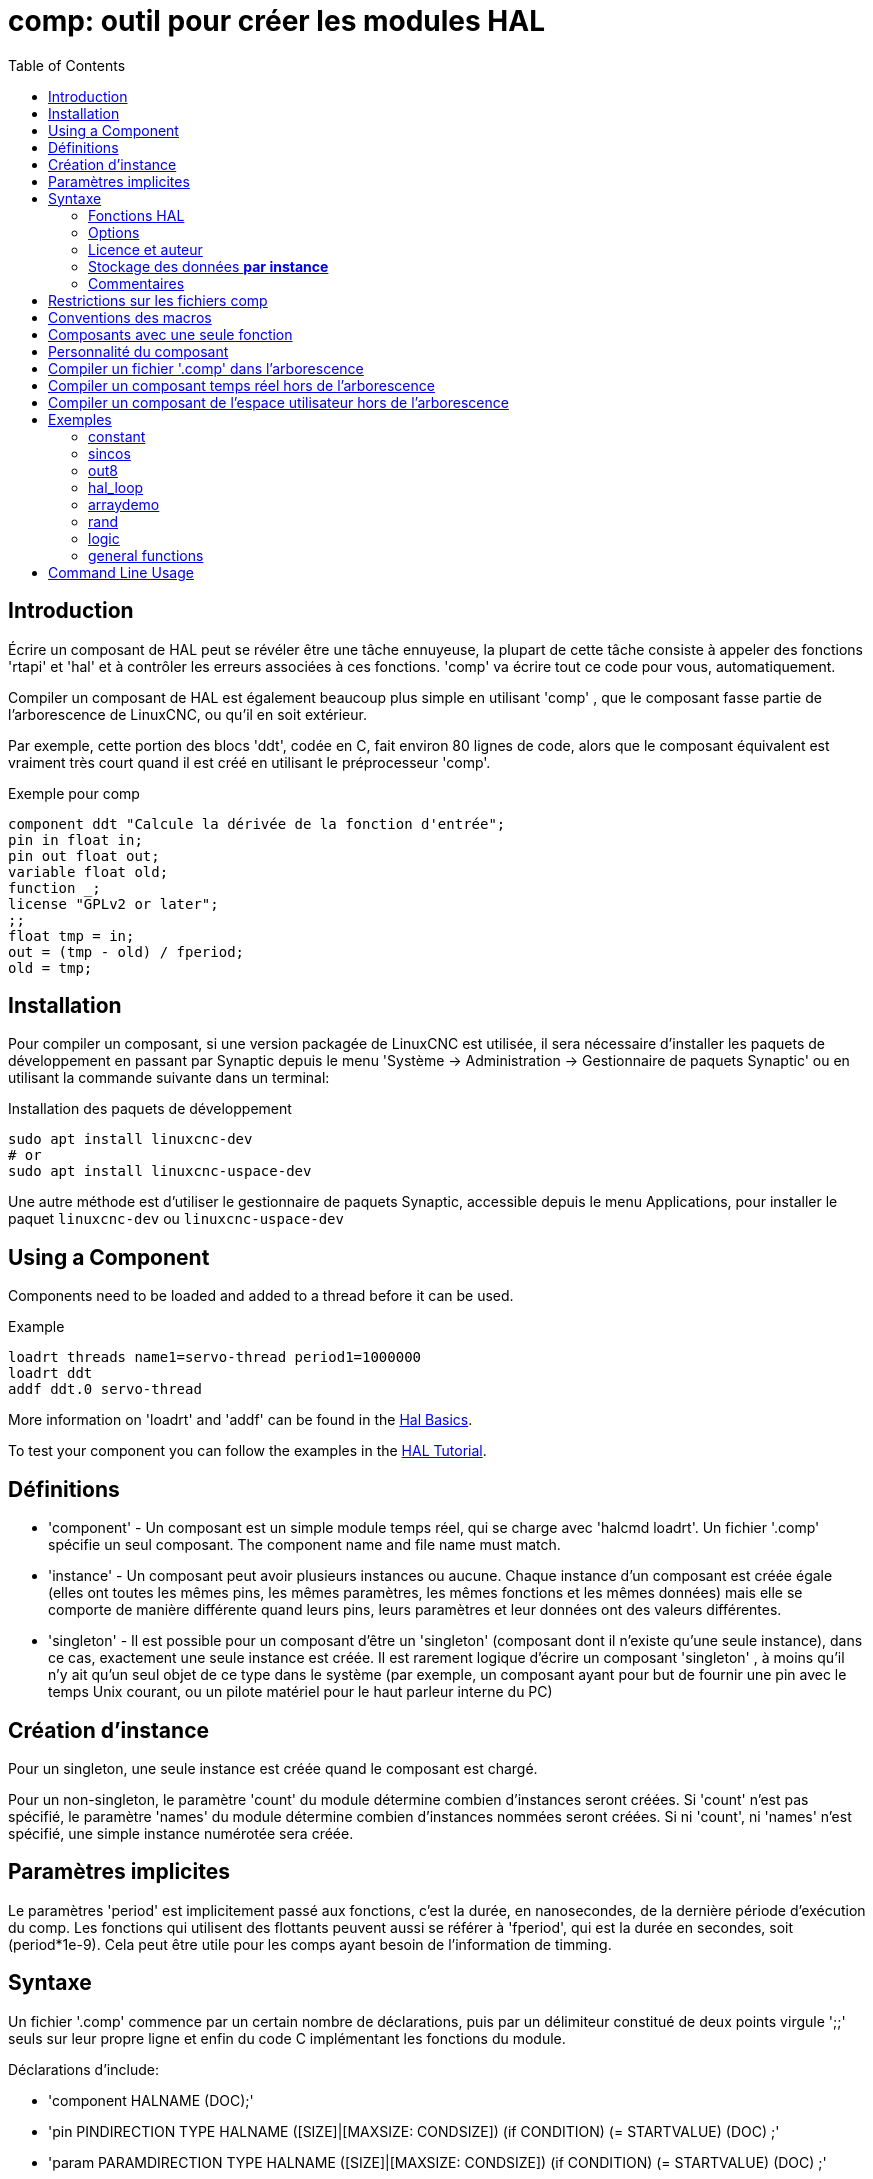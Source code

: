 :lang: fr
:toc:

[[cha:comp-hal-component-generator]]
= comp: outil pour créer les modules HAL(((HAL Component Generator)))

== Introduction

Écrire un composant de HAL peut se révéler être une tâche ennuyeuse,
la plupart de cette tâche consiste à appeler des fonctions 'rtapi' et
'hal' et à contrôler les erreurs associées à ces fonctions. 'comp' va écrire tout ce code pour vous, automatiquement.

Compiler un composant de HAL est également beaucoup plus simple en
utilisant 'comp' , que le composant fasse partie de l'arborescence de LinuxCNC, ou qu'il en soit extérieur.

Par exemple, cette portion des blocs 'ddt', codée en C, fait environ 80 lignes
de code, alors que le composant équivalent est vraiment très court quand il est
créé en utilisant le préprocesseur 'comp'.

[[code:exemple-comp]]
.Exemple pour comp
----
component ddt "Calcule la dérivée de la fonction d'entrée";
pin in float in;
pin out float out;
variable float old;
function _;
license "GPLv2 or later";
;;
float tmp = in;
out = (tmp - old) / fperiod;
old = tmp;
----

== Installation

Pour compiler un composant, si une version packagée de LinuxCNC est utilisée, il sera nécessaire
d'installer les paquets de développement en passant par Synaptic depuis le menu
'Système → Administration → Gestionnaire de paquets Synaptic' ou en utilisant la commande suivante dans un terminal:

.Installation des paquets de développement
----
sudo apt install linuxcnc-dev
# or
sudo apt install linuxcnc-uspace-dev
----

Une autre méthode est d'utiliser le gestionnaire de paquets Synaptic,
accessible depuis le menu Applications, pour installer le paquet
`linuxcnc-dev` ou `linuxcnc-uspace-dev`

== Using a Component

Components need to be loaded and added to a thread before it can be used.

.Example
----
loadrt threads name1=servo-thread period1=1000000
loadrt ddt
addf ddt.0 servo-thread
----

More information on 'loadrt' and 'addf' can be found in the
<<cha:basic-hal-reference,Hal Basics>>.

To test your component you can follow the examples in the
<<cha:hal-tutorial,HAL Tutorial>>.

== Définitions

* 'component' - Un composant est un simple module temps réel, qui se charge avec
  'halcmd loadrt'. Un fichier '.comp' spécifie un seul composant. The component
  name and file name must match.

* 'instance' - Un composant peut avoir plusieurs instances ou aucune. Chaque
  instance d'un composant est créée égale (elles ont toutes les mêmes pins, les
  mêmes paramètres, les mêmes fonctions et les mêmes données) mais elle
  se comporte de manière différente quand leurs pins, leurs paramètres et leur données ont des valeurs différentes.

* 'singleton' - Il est possible pour un composant d'être un 'singleton'
  (composant dont il n'existe qu'une seule instance), dans ce cas, exactement
  une seule instance est créée. Il est rarement logique d'écrire un composant
  'singleton' , à moins qu'il n'y ait qu'un seul objet de ce type dans le
  système (par exemple, un composant ayant pour but de fournir une pin avec le
  temps Unix courant, ou un pilote matériel pour le
  haut parleur interne du PC)

== Création d'instance

Pour un singleton, une seule instance est créée quand le composant est
chargé.

Pour un non-singleton, le paramètre 'count' du module détermine
combien d'instances seront créées. Si 'count' n'est pas spécifié, le paramètre
'names' du module détermine combien d'instances nommées seront créées.
Si ni 'count', ni 'names' n'est spécifié, une simple instance numérotée
sera créée.

== Paramètres implicites

Le paramètres 'period' est implicitement passé aux fonctions, c'est la durée,
en nanosecondes, de la dernière période d'exécution du comp. Les fonctions qui
utilisent des flottants peuvent aussi se référer à 'fperiod', qui est la durée
en secondes, soit (period*1e-9). Cela peut être utile pour les comps ayant
besoin de l'information de timming.

== Syntaxe

Un fichier '.comp' commence par un certain nombre de déclarations,
puis par un délimiteur constitué de deux points virgule ';;' seuls sur leur
propre ligne et enfin du code C implémentant les fonctions du module.

Déclarations d'include:

* 'component HALNAME (DOC);'
* 'pin PINDIRECTION TYPE HALNAME ([SIZE]|[MAXSIZE: CONDSIZE]) (if CONDITION) (= STARTVALUE) (DOC) ;'
* 'param PARAMDIRECTION TYPE HALNAME ([SIZE]|[MAXSIZE: CONDSIZE]) (if CONDITION) (= STARTVALUE) (DOC) ;'
* 'function HALNAME (fp | nofp) (DOC);'
* 'option OPT (VALUE);'
* 'variable CTYPE STARREDNAME ([SIZE]);'
* 'description DOC;'
* 'notes DOC;'
* 'see_also DOC;'
* 'license LICENSE;'
* 'author AUTHOR;'
* 'include HEADERFILE;'

Les parenthèses indiquent un item optionnel. Une barre verticale
indique une alternative. Les mots en 'MAJUSCULES' indiquent une variable texte, comme ci-dessous:

* 'NAME' - Un identifiant C standard.

* 'STARREDNAME' - Un identifiant C, précédé ou non d'une *.
  Cette syntaxe est utilisée pour déclarer les variables qui sont des
  pointeurs. Noter qu'à cause de la grammaire, il ne doit pas y avoir d'espace entre * et le nom de la variable.

* 'HALNAME' - Un identifiant étendu. Lorsqu'ils sont utilisés pour créer un
  identifiant de HAL, tous les caractères soulignés sont remplacés par des
  tirets, tous les points et les virgules de fin, sont supprimés, ainsi 
  *ce_nom_* est remplacé par *ce-nom*, si le nom est "_", alors le point
  final est enlevé aussi, ainsi "function_" donne un nom de fonction HAL tel
  que "component.<num>" au lieu de "component.<num>."
+
S'il est présent, le préfixe 'hal_' est enlevé du début d'un nom de
composant lors de la création des pins, des paramètres et des fonctions.

Dans l'identifiant de HAL pour une pin ou un paramètre, '#' indique un
membre de tableau, il doit être utilisé conjointement avec une
déclaration '[SIZE]'. Les 'hash marks' sont remplacées par des nombres
de 0-barrés équivalents aux nombres de caractères #.

Quand ils sont utilisés pour créer des identifiants C, les changements
de caractères suivants sont appliqués au HALNAME:

. Tous les caractères "#" sont enlevés ainsi que tous les caractères
  ".",  "_" ou "-" immédiatement devant eux.
. Dans un nom, tous les caractères "." et "-" sont remplacés par "_".
. Les caractères "\_" répétitifs sont remplacés par un seul caractère "\_". 

Un "_" final est maintenu, de sorte que les identifiants de HAL, qui
autrement seraient en conflit avec les noms ou mots clé réservés (par exemple: 'min'), puissent être utilisés.

[width="90%",options="header"]
|========================================
|HALNAME | Identifiant C | Identifiant HAL
|x_y_z   | x_y_z         | x-y-z
|x-y.z   | x_y_z         | x-y.z
|x_y_z_  | x_y_z_        | x-y-z
|x.##.y  | x_y(MM)       | x.MM.z
|x.##    | x(MM)         | x.MM
|========================================

* 'if CONDITION' - Une expression impliquant la 'personnalité' d'une variable
  non nulle quand la variable ou le paramètre doit être créé.

* 'SIZE' - Un nombre donnant la taille d'un tableau. Les items des tableaux sont
  numérotés de 0 à 'SIZE'-1.

* 'MAXSIZE : CONDSIZE' - Un nombre donnant la taille maximum d'un tableau, suivi
  d'une expression impliquant la 'personnalité' d'une variable et qui aura
  toujours une valeur inférieure à 'MAXSIZE'. Quand le tableau est créé
  sa taille est égale à 'CONDSIZE'.

* 'DOC' - Une chaine qui documente l'item. La chaine doit être au format C,
  entre guillemets, comme:
+
----
"Sélectionnez le front désiré: TRUE pour descendant, FALSE pour montant"
----
+
ou au format Python triples guillemets, pouvant inclure des caractères newlines
et des guillemets, comme:
+
----
"""The effect of this parameter, also known as "the orb of zot",
will require at least two paragraphs to explain.

Hopefully these paragraphs have allowed you to understand "zot"
better."""
----
+
Or a string may be preceded by the literal character 'r', in which
case the string is interpreted like a Python raw-string.
+
La chaine de documentation est en format "groff -man". Pour plus
d'informations sur ce format de markup, voyez 'groff_man(7)' . Souvenez
vous que comp interprète backslash comme Echap dans les
chaines, ainsi par exemple pour passer le mot 'example' en font italique, écrivez:
+
----
\\fIexample\\fB
----
+
In this case, r-strings are particularly useful, because the backslashes
in an r-string need not be doubled:
+
----
r"\fIexample\fB"
----

* 'TYPE' - Un des types de HAL: 'bit', 'signed' (signé), 'unsigned' (non signé)
  ou 'float' (flottant). Les anciens noms 's32' et 'u32' peuvent encore
  être utilisés, mais 'signed' et 'unsigned' sont préférables.

* 'PINDIRECTION' - Une des ces directions: 'in', 'out', ou 'io' . Le composant
  pourra positionner la valeur d'une pin de sortie, il
  pourra lire la valeur sur une pin d'entrée et il pourra lire ou positionner la valeur d'une pin 'io'.

* 'PARAMDIRECTION' - Une des valeurs suivantes: 'r' ou 'rw'. Le composant pourra
  positionner la valeur d'un paramètre 'r' et il pourra positionner ou lire la valeur d'un paramètre rw.

* 'STARTVALUE' - Spécifie la valeur initiale d'une pin ou d'un paramètre. Si il
  n'est pas spécifié, alors la valeur par défaut est '0' ou 'FALSE', selon le
  type de l'item.

* 'HEADERFILE' - The name of a header file, either in double-quotes
  (`include "myfile.h";`) or in angle brackets (`include
  <systemfile.h>;`).  The header file will be included (using
  C's #include) at the top of the file, before pin and parameter
  declarations.

=== Fonctions HAL

* 'fp' - Indique que la fonction effectuera ses calculs en virgule flottante.

* 'nofp' - Indique que la fonction effectuera ses calculs sur des entiers. Si il
  n'est pas spécifié, 'fp'  est utilisé. Ni comp ni gcc ne peuvent
  détecter l'utilisation de
  calculs en virgule flottante dans les fonctions marquées 'nofp'.

=== Options

Selon le nom de l'option OPT, les valeurs VALUE varient. Les options actuellement définies sont les suivantes:

* 'option singleton yes' - (défaut: no)
  Ne crée pas le paramètre 'count' de module et crée toujours une seule
  instance. Avec 'singleton', les items sont nommés
  'composant-name.item-name' et sans 'singleton', les items des
  différentes instances sont nommés 'composant-name.<num>.item-name'.

* 'option default_count number' - (défaut: 1)
  Normalement, le paramètre 'count' par défaut est 0. Si spécifié,
  'count' remplace la valeur par défaut.

* 'option count_function yes' - (défaut: no)
  Normalement, le numéro des instances à créer est specifié dans le
  paramètre 'count' du module, si 'count_function' est spécifié, la
  valeur retournée par la fonction 'int get_count(void)' est
  utilisée à la place de la valeur par défaut et le paramètre 'count' du module n'est pas défini.

* 'option rtapi_app no' - (défaut: yes)
  Normalement, les fonctions 'rtapi_app_main' et 'rtapi_app_exit' sont
  définies automatiquement. Avec 'option rtapi_app no', elles ne le
  seront pas et doivent être fournies dans le code C. Use the following prototypes:
+
----
`int rtapi_app_main(void);`

`void rtapi_app_exit(void);`
----
+
Quand vous implémentez votre propre 'rtapi_app_main', appellez la
fonction 'int export(char *prefix, long extra_arg)' pour enregistrer
les pins, paramètres et fonctions pour préfixer.

* 'option data TYPE' - (défaut: none) *obsolète*
  If specified, each instance of the component will have an associated
  data block of 'TYPE' (which can be a simple type like 'float' or the
  name of a type created with 'typedef').
  Dans les nouveaux 'components', 'variable' doit être utilisé en remplacement.

* 'option extra_setup yes' - (défaut: no)
  Si spécifié, appelle la fonction définie par 'EXTRA_SETUP' pour chaque
  instance. Dans le cas de la 'rtapi_app_main' automatiquement définie,
  'extra_arg' est le numéro de cette instance.

* 'option extra_cleanup yes' - (défaut: no)
  Si spécifié, appelle la fonction définie par 'EXTRA_CLEANUP'
  depuis la fonction définie automatiquement 'rtapi_app_exit',
  ou une erreur est détectée dans la fonction automatiquement définie 'rtapi_app_main'.

* 'option userspace yes' - (défaut: no)
  Si spécifié, ce fichier décrit un composant d'espace utilisateur,
  plutôt que le réel. Un composant d'espace utilisateur peut ne pas avoir
  de fonction définie par la directive de fonction. Au lieu de cela,
  après que toutes les instances soient construites, la fonction C
  'user_mainloop()'  est appelée. Dès la fin de cette fonction, le composant se termine. 
  En règle générale, 'user_mainloop()' va utiliser 'FOR_ALL_INSTS()'
  pour effectuer la mise à  jour pour chaque action, puis attendre un
  court instant. Une autre action commune dans 'user_mainloop()' peut
  être d'appeler le gestionnaire de boucles d'événements d'une interface graphique.

* 'option userinit yes' - (défaut: no)
  Si spécifiée, la fonction 'userinit(argc,argv)' est appelée avant
  'rtapi_app_main()' (et cela avant l'appel de 'hal_init()' ). Cette
  fonction peut traiter les arguments de la ligne de commande
  ou exécuter d'autres actions. Son type de retour est 'void'; elle peut
  appeler 'exit()'  et si elle le veut, se terminer sans créer de
  composant HAL (par exemple, parce que les arguments de la ligne de
  commande sont invalides).

* 'option extra_link_args "..."' - (default: "")
  This option is ignored if the option 'userspace' (see above) is set to
  'no'.  When linking a userspace component, the arguments given are inserted
  in the link line.  Note that because compilation takes place in a temporary
  directory, "-L." refers to the temporary directory and not the directory where
  the .comp source file resides.

* 'option extra_compile_args "..."' - (default: "")
  This option is ignored if the option 'userspace' (see above) is set to
  'no'.  When compiling a userspace component, the arguments given are inserted
  in the compiler command line.

* 'option homemod yes' - (default: no)
  Module is a custom Homing module loaded using [EMCMOT]HOMEMOD=modulename

* 'option tpmod yes' - (default: no)
  Module is a custom Trajectory Planning (tp) module loaded using [TRAJ]TPMOD=modulename

Si aucune option VALUE n'est spécifiée, alors c'est équivalent à
spécifier la valeur '… yes' .
Le résultat consécutif à l'assignation d'une valeur inappropriée à
une option est indéterminé. Le résultat consécutif à n'utiliser aucune autre option est indéfini.

=== Licence et auteur

* 'LICENSE' - Spécifie la license du module, pour la documentation et pour le
  module déclaré dans MODULE_LICENSE(). Par exemple, pour spécifier que la
  licence des modules est la GPL v2 ou suivantes,
+
  license "GPL"; // indique GPL v2 ou suivantes
+
Pour d'autres informations sur la signification du MODULE_LICENSE() et les
identificateurs de license additionnels, voir '<linux/module.h>'. ou la page
'rtapi_module_param(3)' du manuel.
+
Cett déclaration est *obligatoire*.

* 'AUTHOR' - Spécifie l'auteur du module, pour la documentation

=== Stockage des données *par instance*

* `variable CTYPE STARREDNAME; +
  variable CTYPE STARREDNAME[SIZE]; +
  variable CTYPE STARREDNAME = DEFAULT; +
  variable CTYPE STARREDNAME[SIZE] = DEFAULT;`
+
Déclare la variable 'par-instance' 'STARREDNAME' de type 'CTYPE',
optionnellement comme un tableau de 'SIZE' items et optionnellement
avec une valeur 'DEFAULT'. +
Les items sans 'DEFAULT' sont initialisés 'all-bits-zero'. +
'CTYPE' est un simple mot de type C, comme 'float', 'u32', 's32', etc. +
L'accès aux variables d'un tableau utilise la notation entre crochets.

Si une variable doit être de type pointeur, il ne doit y avoir aucun espace
entre l'étoile "*" et le nom de la variable. +
Ainsi, la forme suivante est acceptable:

----
variable int *bonexemple;
----

Mais les formes suivantes ne sont pas acceptables:

----
variable int* mauvaisexemple;
variable int * mauvaisexemple;
----

=== Commentaires

Les commentaires de style C++ une ligne (`//...`) et
Les commentaires de style C multi-lignes (`/* ... */`)
sont supportés tous les deux dans la section déclaration.

== Restrictions sur les fichiers comp

Bien que HAL permette à une pin, un paramètre et une fonction d'avoir
le même nom, comp ne le permet pas.

Les noms de variable et de fonction qui ne doivent pas être utilisés ou
qui posent problème sont les suivants:

* Tous noms commençant par '__comp_'.
* 'comp_id'
* 'fperiod'
* 'rtapi_app_main'
* 'rtapi_app_exit'
* 'extra_setup'
* 'extra_cleanup'

== Conventions des macros

En se basant sur les déclarations des items de section, 'comp' crée
une structure C appelée 'struct __comp_state'. Cependant, au lieu de
faire référence aux membres de cette structure
(par exemple: '*(inst->name)'), il leur sera généralement fait
référence en utilisant les macros ci-dessous. Certains détails de
'struct __comp_state' et ces macros peuvent différer d'une version de 'comp' à une autre.

* 'FUNCTION(name)' - Cette macro s'utilise au début de la définition d'une
  fonction temps réel qui aura été précédemment déclarée avec 'function NAME'.
  function inclus un paramètre 'period' qui est le nombre entier de
  nanosecondes entre les appels à la
  fonction.

* 'EXTRA_SETUP()' - Cette macro s'utilise au début de la définition de la
  fonction appelée pour exécuter les réglages complémentaires à cette instance.
  Une valeur de retour négative Unix 'errno' indique un défaut (par exemple:
  elle retourne '-EBUSY' comme défaut à la réservation d'un port d'entrées/sorties), une valeur égale à 0 indique le succès.

* 'EXTRA_CLEANUP()' - Cette macro s'utilise au début de la définition de la
  fonction appelée pour exécuter un nettoyage (cleanup) du composant. Noter
  que cette fonction doit nettoyer toutes les instances du composant, pas juste
  un. Les macros 'pin_name', 'parameter_name' et 'data' ne doivent pas être utilisées ici.

* 'pin_name' ou 'parameter_name' - Pour chaque pin, 'pin_name' ou pour chaque
  paramètre, 'parameter_name'  il y a une macro qui permet d'utiliser le nom
  seul pour faire référence à la pin ou au paramètre.
  Quand 'pin_name' ou 'parameter_name' sont des tableaux, la macro est
  de la forme 'pin_name(idx)' ou 'param_name(idx)' dans laquelle 'idx' 
  est l'index dans le tableau de pins. Quand le tableau est de taille
  variable, il est seulement légal de faire référence aux items par leurs 'condsize'.
+
Quand un item est conditionnel, il est seulement légal de faire
référence à cet item quand ses conditions sont évaluées à des valeurs différentes de zéro.

* 'variable_name' - Pour chaque variable, il y a une macro 'variable_name'
  qui permet au nom seul d'être utilisé pour faire référence à la
  variable. Quand 'variable_name' est un tableau, le style normal de C
  est utilisé: 'variable_name[idx]'

* 'data'- Si l'option 'data' est spécifiée, cette macro permet l'accès à
  l'instance de la donnée.

* 'fperiod' - Le nombre de secondes en virgule flottante entre les appels à
  cette fonction temps réel.

* 'FOR_ALL_INSTS() {*…*}' - Pour les composants de l'espace utilisateur. Cette
  macro utilise la variable *struct state 'inst' pour itérer au dessus de
  toutes les instances définies. Dans le corps de la boucle, les macros
  'pin_name', 'parameter_name' et 'data' travaillent comme elles le font dans
  les fonctions temps réel.

== Composants avec une seule fonction

Si un composant a seulement une fonction et que la chaine 'FUNCTION'
n'apparaît nulle part après ';;', alors la portion après ';;' est
considérée comme étant le corps d'un composant simple fonction. See the
<<code:simple-comp-example,Simple Comp>> for and example of this.

== Personnalité du composant

Si un composant a n'importe combien de pins ou de paramètres avec un
if condition ou '[maxsize : condsize]', il est appelé un
composant avec personnalité. La personnalité de chaque instance est spécifiée quand le module
est chargé. La personnalité peut être utilisée pour créer les pins
seulement quand c'est nécessaire. Par exemple, la personnalité peut
être utilisée dans un composant logique, pour donner un nombre variable
de broches d'entrée à chaque porte logique et permettre la sélection de
n'importe quelle fonction de logique booléenne de base 'and', 'or' et 'xor'.

The default number of allowed 'personality' items is a
compile-time setting (64).  The default applies to numerous
components included in the distribution that are built using
halcompile.

To alter the allowed number of personality items for user-built
components, use the '--personality' option with halcompile.  For
example, to allow up to 128 personality times:

----
  [sudo] halcompile --personality=128 --install ...
----

When using components with personality, normal usage is to
specify a personality item for *each* specified component
instance.  Example for 3 instances of the logic component:

----
loadrt logic names=and4,or3,nand5, personality=0x104,0x203,0x805
----

[NOTE]
If a loadrt line specifies more instances than personalities, the
instances with unspecified personalities are assigned a
personality of 0.  If the requested number of instances
exceeds the number of allowed personalities, personalities are
assigned by indexing modulo the number of allowed personalities.
A message is printed denoting such assignments.

== Compiler un fichier '.comp' dans l'arborescence

Placer le fichier '.comp' dans le répertoire 'linuxcnc/src/hal/components'
et lancer/relancer 'make'. Les fichiers Comp sont automatiquement
détectés par le système de compilation.

Si un fichier '.comp' est un pilote de périphérique, il peut être
placé dans 'linuxcnc/src/hal/components'  et il y sera construit excepté si
LinuxCNC est configuré en mode simulation.

== Compiler un composant temps réel hors de l'arborescence

'comp' peut traiter, compiler et installer un composant temps réel en une
seule étape, en plaçant 'rtexample.ko' dans le répertoire du module
temps réel de LinuxCNC:

----
[sudo] comp --install rtexample.comp
----

[NOTE]
sudo (for root permission) is needed when using LinuxCNC from
a deb package install.  When using a Run-In-Place (RIP) build,
root privileges should not be needed.

Ou il peut aussi être traité et compilé en une seule étape en laissant
'example.ko' (ou 'example.so' pour la simulation) dans le répertoire courant:

----
halcompile --compile rtexample.comp
----

Ou il peut simplement être traité en laissant 'example.c' dans le répertoire courant:

----
halcompile rtexample.comp
----

'comp' peut aussi compiler et installer un composant écrit en C, en
utilisant les options '--install' et '--compile' comme ci-dessous:

----
[sudo] halcompile --install rtexample2.c
----

La documentation au format man peut être créée à partir des
informations de la section 'declaration':

----
halcompile --document rtexample.comp
----

La manpage résultante, 'exemple.9' peut être lue avec:

----
man ./example.9
----

ou copiée à un emplacement standard pour une page de manuel.

== Compiler un composant de l'espace utilisateur hors de l'arborescence

'halcompile' peut traiter, compiler et installer un document de l'espace utilisateur:

----
halcompile usrexample.comp
halcompile --compile usrexample.comp
[sudo] halcompile --install usrexample.comp
halcompile --document usrexample.comp
----

Cela fonctionne seulement pour les fichiers '.comp' mais pas pour les fichiers '.c'.

== Exemples

=== constant

Noter que la déclaration "function _" crée les fonctions nommées "constant.0",
etc. Le nom du fichier doit correspondre au nom du composant.

[source,c]
----
component constant;
pin out float out;
param r float value = 1.0;
function _;
license "GPL"; // indique la GPL v2 ou suivantes
;;
FUNCTION(_) { out = value; }
----

=== sincos

Ce composant calcule le sinus et le cosinus d'un angle entré en
radians. Il a différentes possibilités comme les sorties 'sinus' et
'cosinus' de siggen, parce que l'entrée est un angle au lieu d'être
librement basé sur un paramètre 'frequency'.

Les pins sont déclarées avec les noms 'sin'' et 'cos'' dans le code
source pour que ça n'interfère pas avec les fonctions 'sin()' et
'cos()'. Les pins de HAL sont toujours appelées 'sincos.<num>.sin'.

[source,c]
----
component sincos;
pin out float sin_;
pin out float cos_;
pin in float theta;
function _;
license "GPL"; // indique la GPL v2 ou suivantes
;;
#include <rtapi_math.h>
FUNCTION(_) { sin_ = sin(theta); cos_ = cos(theta); }
----

=== out8

Ce composant est un pilote pour une carte imaginaire appelée 'out8',
qui a 8 pins de sortie digitales qui sont traitées comme une simple
valeur sur 8 bits. Il peut y avoir un nombre quelconque de ces cartes
dans le système et elles peuvent avoir des adresses variées. La pin est
appelée 'out'' parce que 'out' est un identifiant utilisé dans
'<asm/io.h>'. Il illustre l'utilisation de 'EXTRA_SETUP' et de
'EXTRA_CLEANUP' pour sa requête de région d'entrées/sorties et libère
cette région en cas d'erreur ou quand le module est déchargé.

[source,c]
----
component out8;
pin out unsigned out_ "Output value; only low 8 bits are used";
param r unsigned ioaddr;

function _;

option count_function;
option extra_setup;
option extra_cleanup;
option constructable no;

license "GPL";
;;
#include <asm/io.h>

#define MAX 8
int io[MAX] = {0,};
RTAPI_MP_ARRAY_INT(io, MAX, "I/O addresses of out8 boards");

int get_count(void) {
    int i = 0;
    for(i=0; i<MAX && io[i]; i++) { /* Nothing */ }
    return i;
}

EXTRA_SETUP() {
    if(!rtapi_request_region(io[extra_arg], 1, "out8")) {
	     // set this I/O port to 0 so that EXTRA_CLEANUP does not release the IO
	     // ports that were never requested.
       io[extra_arg] = 0; 
       return -EBUSY;
    }
    ioaddr = io[extra_arg];
    return 0;
}

EXTRA_CLEANUP() {
    int i;
    for(i=0; i < MAX && io[i]; i++) {
        rtapi_release_region(io[i], 1);
    }
}

FUNCTION(_) { outb(out_, ioaddr); }
----

=== hal_loop

[source,c]
----
component hal_loop;
pin out float example;
----

Ce fragment de composant illustre l'utilisation du préfixe 'hal_' dans
un nom de composant. 'loop' est le nom d'un module standard du kernel
Linux, donc un composant 'loop' ne pourrait pas être chargé si le
module loop de Linux est également présent.

Quand il le charge, halcmd montre un composant appelé 'hal_loop'.
Cependant, les pins affichées par halcmd sont 'loop.0.example' et non
'hal-loop.0.example'.

=== arraydemo

Ce composant temps réel illustre l'utilisation d'un tableau de taille fixe:

[source,c]
----
component arraydemo "4-bit Shift register";
pin in bit in;
pin out bit out-# [4];
function _ nofp;
license "GPL"; // indique la GPL v2 ou ultérieures
;;
int i;
for(i=3; i>0; i--) out(i) = out(i-1);
out(0) = in;
----

=== rand

Ce composant de l'espace utilisateur modifie la valeur de ses pins de
sortie vers une nouvelle valeur aléatoire dans l'étendue (0,1) à chaque 1ms.

[source,c]
----
component rand;
option userspace;

pin out float out;
license "GPL";
;;
#include <unistd.h>

void user_mainloop(void) {
    while(1) {
        usleep(1000);
        FOR_ALL_INSTS() out = drand48();
    }
}
----

=== logic

Ce composant temps réel montre l'utilisation de la personnalité pour
créer un tableau de taille variable et des pins optionnelles.

[source,c]
----
component logic "LinuxCNC HAL component providing experimental logic functions";
pin in bit in-##[16 : personality & 0xff];
pin out bit and if personality & 0x100;
pin out bit or if personality & 0x200;
pin out bit xor if personality & 0x400;
function _ nofp;
description """
Experimental general 'logic function' component.  Can perform 'and', 'or'
and 'xor' of up to 16 inputs.  Determine the proper value for 'personality'
by adding:
.IP \\(bu 4
The number of input pins, usually from 2 to 16
.IP \\(bu
256 (0x100)  if the 'and' output is desired
.IP \\(bu
512 (0x200)  if the 'or' output is desired
.IP \\(bu
1024 (0x400)  if the 'xor' (exclusive or) output is desired""";
license "GPL"; // indicates GPL v2 or later
;;
FUNCTION(_) {
    int i, a=1, o=0, x=0;
    for(i=0; i < (personality & 0xff); i++) {
        if(in(i)) { o = 1; x = !x; }
        else { a = 0; }
    }
    if(personality & 0x100) and = a;
    if(personality & 0x200) or = o;
    if(personality & 0x400) xor = x;
}
----

Une ligne de chargement typique pourrait être:

----
loadrt logic count=3 personality=0x102,0x305,0x503
----

qui créerait les pins suivantes:

- Une porte AND à 2 entrées: logic.0.and, logic.0.in-00, logic.0.in-01
- des portes AND et OR à 5 entrées: logic.1.and, logic.1.or,
  logic.1.in-00, logic.1.in-01, logic.1.in-02, logic.1.in-03, logic.1.in-04, 
- des portes AND et XOR à 3 entrées: logic.2.and, logic.2.xor,
  logic.2.in-00, logic.2.in-01, logic.2.in-02

=== general functions

This example shows how to call functions from the main function. +
it also shows how to pass reference of HAL pins to those functions. +

[source,c]
----
component example;
pin in s32 in;
pin out bit out1;
pin out bit out2;

function _;
license "GPL";
;;

// general pin set true function
void set(hal_bit_t *p){
    *p = 1;
}

// general pin set false function
void unset(hal_bit_t *p){
    *p = 0;
}

//main function
FUNCTION(_) {
    if (in < 0){
        set(&out1);
        unset(&out2);
    }else if (in >0){
        unset(&out2);
        set(&out2);
    }else{
        unset(&out1);
        unset(&out2);
    }
}
----

This component uses two general function to manipulate a HAL bit pin referenced to it. +

== Command Line Usage

The halcompile man page gives details for invoking halcompile.

----
$ man halcompile
----

A brief summary of halcompile usage is given by:

----
$ halcompile --help
----

// vim: set syntax=asciidoc:
